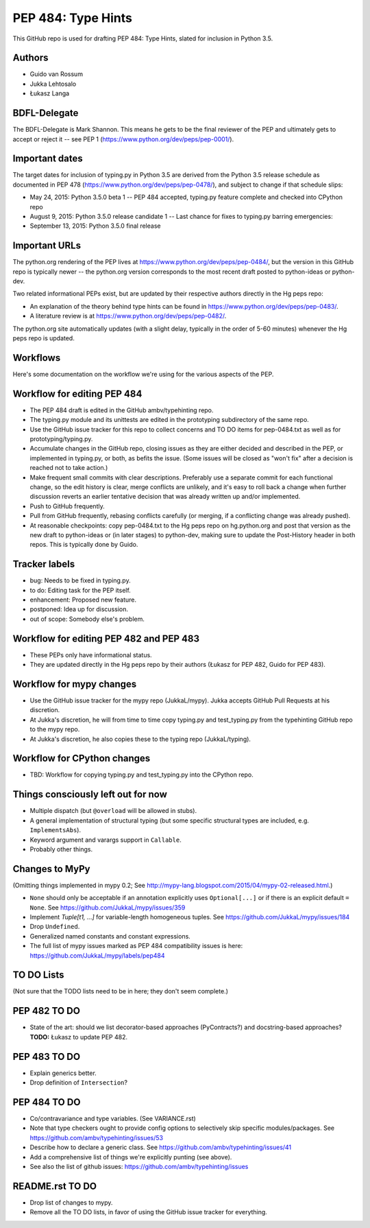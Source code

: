 ===================
PEP 484: Type Hints
===================

This GitHub repo is used for drafting PEP 484: Type Hints, slated for
inclusion in Python 3.5.

Authors
-------

* Guido van Rossum

* Jukka Lehtosalo

* Łukasz Langa

BDFL-Delegate
-------------

The BDFL-Delegate is Mark Shannon.  This means he gets to be the final
reviewer of the PEP and ultimately gets to accept or reject it -- see
PEP 1 (https://www.python.org/dev/peps/pep-0001/).

Important dates
---------------

The target dates for inclusion of typing.py in Python 3.5 are derived
from the Python 3.5 release schedule as documented in PEP 478
(https://www.python.org/dev/peps/pep-0478/), and subject to change if
that schedule slips:

* May 24, 2015: Python 3.5.0 beta 1 -- PEP 484 accepted, typing.py
  feature complete and checked into CPython repo

* August 9, 2015: Python 3.5.0 release candidate 1 -- Last chance for
  fixes to typing.py barring emergencies:

* September 13, 2015: Python 3.5.0 final release

Important URLs
--------------

The python.org rendering of the PEP lives at
https://www.python.org/dev/peps/pep-0484/, but the version in this
GitHub repo is typically newer -- the python.org version corresponds
to the most recent draft posted to python-ideas or python-dev.

Two related informational PEPs exist, but are updated by their
respective authors directly in the Hg peps repo:

* An explanation of the theory behind type hints can be found in
  https://www.python.org/dev/peps/pep-0483/.

* A literature review is at https://www.python.org/dev/peps/pep-0482/.

The python.org site automatically updates (with a slight delay,
typically in the order of 5-60 minutes) whenever the Hg peps repo is
updated.

Workflows
---------

Here's some documentation on the workflow we're using for the various
aspects of the PEP.

Workflow for editing PEP 484
----------------------------

* The PEP 484 draft is edited in the GitHub ambv/typehinting repo.

* The typing.py module and its unittests are edited in the prototyping
  subdirectory of the same repo.

* Use the GitHub issue tracker for this repo to collect concerns and
  TO DO items for pep-0484.txt as well as for prototyping/typing.py.

* Accumulate changes in the GitHub repo, closing issues as they are
  either decided and described in the PEP, or implemented in
  typing.py, or both, as befits the issue.  (Some issues will be
  closed as "won't fix" after a decision is reached not to take
  action.)

* Make frequent small commits with clear descriptions.  Preferably use
  a separate commit for each functional change, so the edit history is
  clear, merge conflicts are unlikely, and it's easy to roll back a
  change when further discussion reverts an earlier tentative decision
  that was already written up and/or implemented.

* Push to GitHub frequently.

* Pull from GitHub frequently, rebasing conflicts carefully (or
  merging, if a conflicting change was already pushed).

* At reasonable checkpoints: copy pep-0484.txt to the Hg peps repo on
  hg.python.org and post that version as the new draft to python-ideas
  or (in later stages) to python-dev, making sure to update the
  Post-History header in both repos.  This is typically done by Guido.

Tracker labels
--------------

* bug: Needs to be fixed in typing.py.

* to do: Editing task for the PEP itself.

* enhancement: Proposed new feature.

* postponed: Idea up for discussion.

* out of scope: Somebody else's problem.


Workflow for editing PEP 482 and PEP 483
----------------------------------------

* These PEPs only have informational status.

* They are updated directly in the Hg peps repo by their authors
  (Łukasz for PEP 482, Guido for PEP 483).

Workflow for mypy changes
-------------------------

* Use the GitHub issue tracker for the mypy repo (JukkaL/mypy).  Jukka
  accepts GitHub Pull Requests at his discretion.

* At Jukka's discretion, he will from time to time copy typing.py and
  test_typing.py from the typehinting GitHub repo to the mypy repo.

* At Jukka's discretion, he also copies these to the typing repo
  (JukkaL/typing).

Workflow for CPython changes
----------------------------

* TBD: Workflow for copying typing.py and test_typing.py into the
  CPython repo.

Things consciously left out for now
-----------------------------------

* Multiple dispatch (but ``@overload`` will be allowed in stubs).

* A general implementation of structural typing (but some specific
  structural types are included, e.g. ``ImplementsAbs``).

* Keyword argument and varargs support in ``Callable``.

* Probably other things.

Changes to MyPy
---------------

(Omitting things implemented in mypy 0.2; See
http://mypy-lang.blogspot.com/2015/04/mypy-02-released.html.)

* ``None`` should only be acceptable if an annotation explicitly uses
  ``Optional[...]`` or if there is an explicit default ``= None``.
  See https://github.com/JukkaL/mypy/issues/359

* Implement `Tuple[t1, ...]` for variable-length homogeneous tuples.
  See https://github.com/JukkaL/mypy/issues/184

* Drop ``Undefined``.

* Generalized named constants and constant expressions.

* The full list of mypy issues marked as PEP 484 compatibility issues
  is here: https://github.com/JukkaL/mypy/labels/pep484

TO DO Lists
-----------

(Not sure that the TODO lists need to be in here; they don't seem complete.)

PEP 482 TO DO
-------------

* State of the art: should we list decorator-based approaches
  (PyContracts?) and docstring-based approaches?  **TODO:** Łukasz to
  update PEP 482.

PEP 483 TO DO
-------------

* Explain generics better.

* Drop definition of ``Intersection``?

PEP 484 TO DO
-------------

* Co/contravariance and type variables.  (See VARIANCE.rst)

* Note that type checkers ought to provide config options to
  selectively skip specific modules/packages.
  See https://github.com/ambv/typehinting/issues/53

* Describe how to declare a generic class.
  See https://github.com/ambv/typehinting/issues/41

* Add a comprehensive list of things we're explicitly punting (see above).

* See also the list of github issues:
  https://github.com/ambv/typehinting/issues

README.rst TO DO
----------------

* Drop list of changes to mypy.

* Remove all the TO DO lists, in favor of using the GitHub issue
  tracker for everything.
